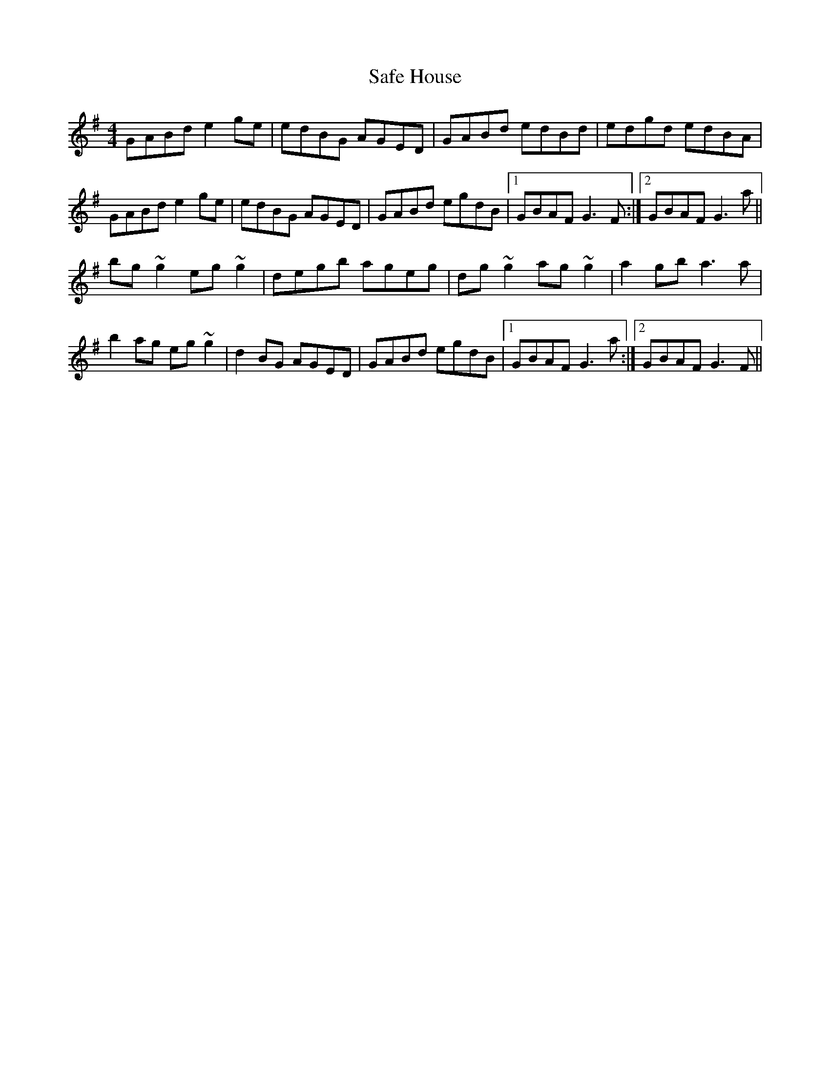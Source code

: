 X: 35618
T: Safe House
R: reel
M: 4/4
K: Gmajor
GABd e2ge|edBG AGED|GABd edBd|edgd edBA|
GABd e2ge|edBG AGED|GABd egdB|1 GBAF G3F:|2 GBAF G3 a||
bg~g2 eg~g2|degb ageg|dg~g2 ag~g2|a2 gb a3a|
b2ag eg~g2|d2BG AGED|GABd egdB|1 GBAF G3a:|2 GBAF G3F||

